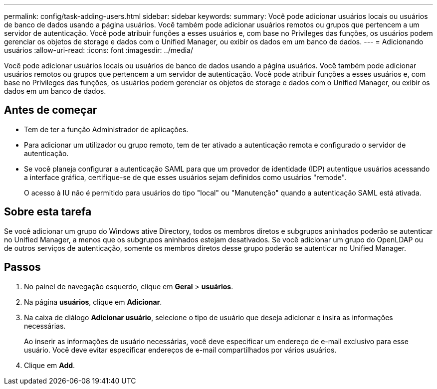 ---
permalink: config/task-adding-users.html 
sidebar: sidebar 
keywords:  
summary: Você pode adicionar usuários locais ou usuários de banco de dados usando a página usuários. Você também pode adicionar usuários remotos ou grupos que pertencem a um servidor de autenticação. Você pode atribuir funções a esses usuários e, com base no Privileges das funções, os usuários podem gerenciar os objetos de storage e dados com o Unified Manager, ou exibir os dados em um banco de dados. 
---
= Adicionando usuários
:allow-uri-read: 
:icons: font
:imagesdir: ../media/


[role="lead"]
Você pode adicionar usuários locais ou usuários de banco de dados usando a página usuários. Você também pode adicionar usuários remotos ou grupos que pertencem a um servidor de autenticação. Você pode atribuir funções a esses usuários e, com base no Privileges das funções, os usuários podem gerenciar os objetos de storage e dados com o Unified Manager, ou exibir os dados em um banco de dados.



== Antes de começar

* Tem de ter a função Administrador de aplicações.
* Para adicionar um utilizador ou grupo remoto, tem de ter ativado a autenticação remota e configurado o servidor de autenticação.
* Se você planeja configurar a autenticação SAML para que um provedor de identidade (IDP) autentique usuários acessando a interface gráfica, certifique-se de que esses usuários sejam definidos como usuários "remode".
+
O acesso à IU não é permitido para usuários do tipo "local" ou "Manutenção" quando a autenticação SAML está ativada.





== Sobre esta tarefa

Se você adicionar um grupo do Windows ative Directory, todos os membros diretos e subgrupos aninhados poderão se autenticar no Unified Manager, a menos que os subgrupos aninhados estejam desativados. Se você adicionar um grupo do OpenLDAP ou de outros serviços de autenticação, somente os membros diretos desse grupo poderão se autenticar no Unified Manager.



== Passos

. No painel de navegação esquerdo, clique em *Geral* > *usuários*.
. Na página *usuários*, clique em *Adicionar*.
. Na caixa de diálogo *Adicionar usuário*, selecione o tipo de usuário que deseja adicionar e insira as informações necessárias.
+
Ao inserir as informações de usuário necessárias, você deve especificar um endereço de e-mail exclusivo para esse usuário. Você deve evitar especificar endereços de e-mail compartilhados por vários usuários.

. Clique em *Add*.

